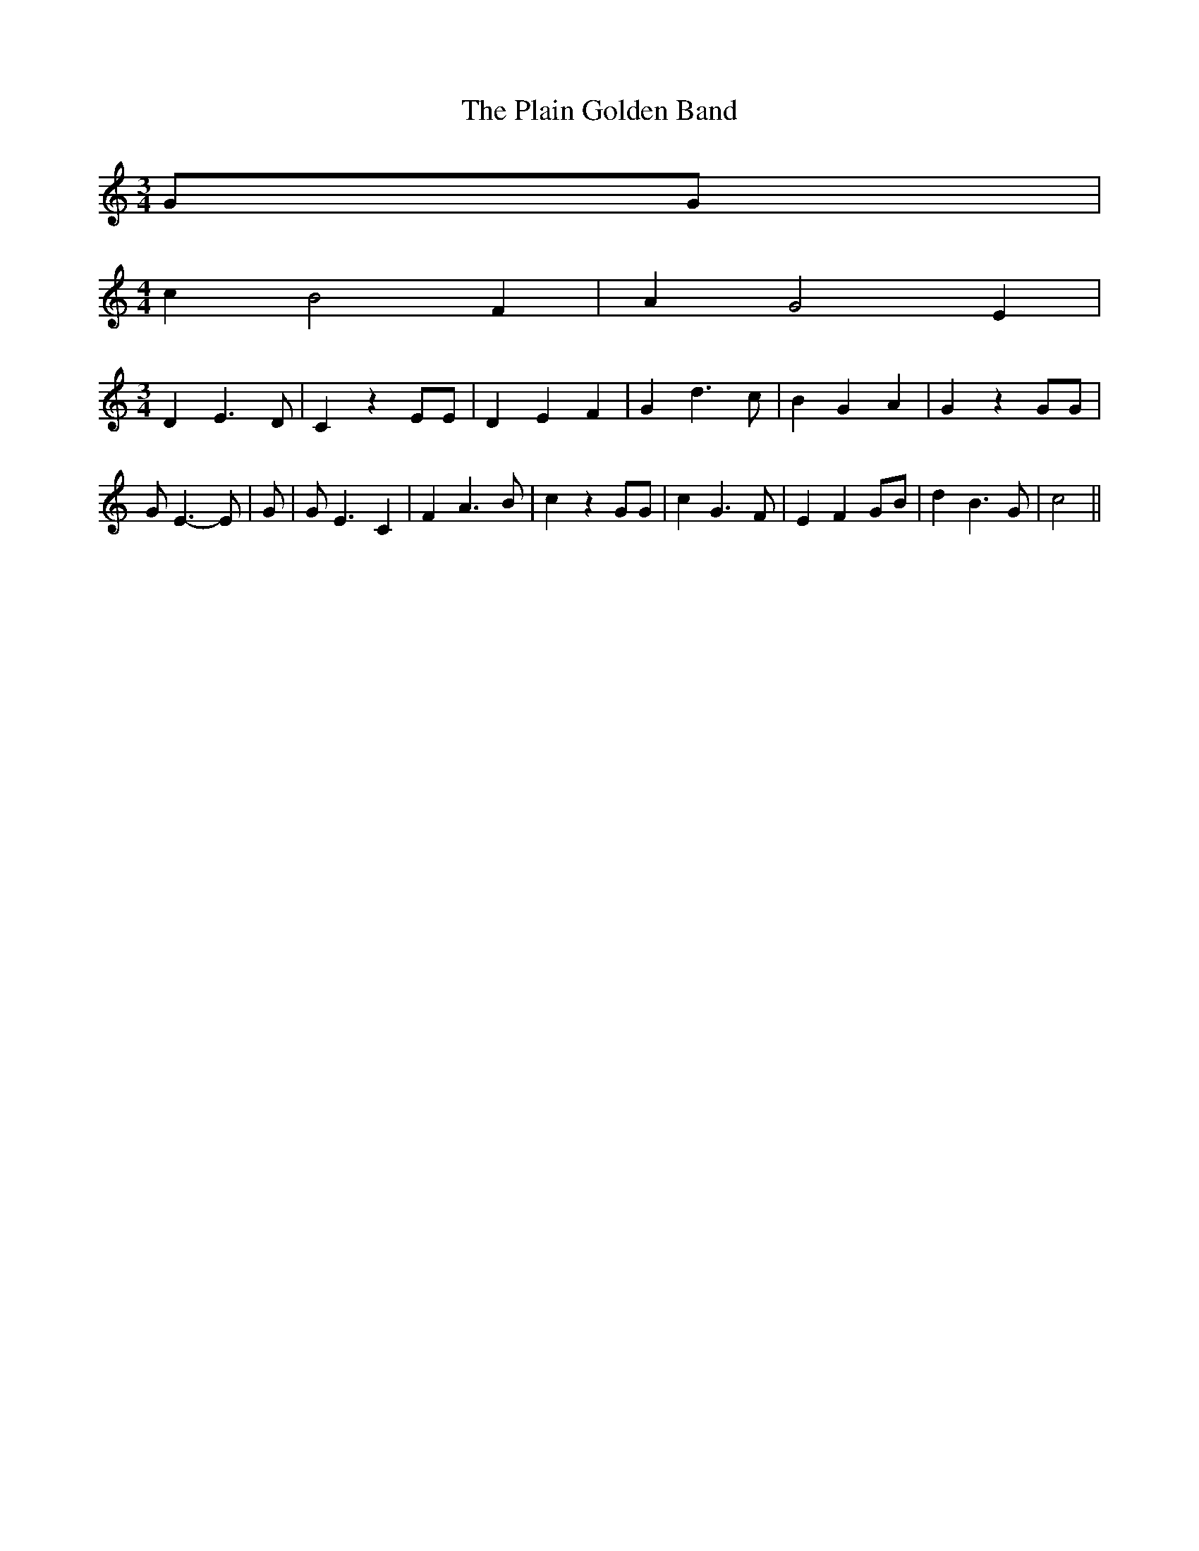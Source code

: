 % Generated more or less automatically by swtoabc by Erich Rickheit KSC
X:1
T:The Plain Golden Band
M:3/4
L:1/4
K:C
 G/2G/2|
M:4/4
 c B2 F| A G2 E|
M:3/4
 D E3/2 D/2| C z E/2E/2| D E F| G d3/2 c/2| B G A| G z G/2G/2| G/2 E3/2- E/2|\
 G/2| G/2 E3/2 C| F A3/2 B/2| c z G/2G/2| c G3/2 F/2| E F G/2B/2| d B3/2 G/2|\
 c2||

